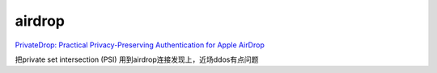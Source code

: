 airdrop
==========================================================

`PrivateDrop: Practical Privacy-Preserving Authentication for Apple AirDrop <https://www.usenix.org/conference/usenixsecurity21/presentation/heinrich>`_

把private set intersection (PSI) 用到airdrop连接发现上，近场ddos有点问题

